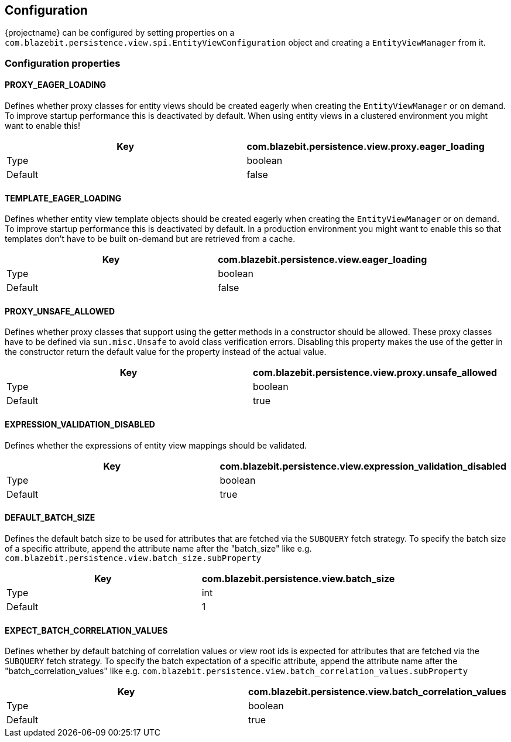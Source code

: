 == Configuration

{projectname} can be configured by setting properties on a `com.blazebit.persistence.view.spi.EntityViewConfiguration` object and creating a `EntityViewManager` from it.

=== Configuration properties

==== PROXY_EAGER_LOADING

Defines whether proxy classes for entity views should be created eagerly when creating the `EntityViewManager` or on demand.
To improve startup performance this is deactivated by default. When using entity views in a clustered environment you might want to enable this!

[width="100%",options="header,footer"]
|====================
| Key | com.blazebit.persistence.view.proxy.eager_loading 
| Type | boolean 
| Default | false 
|====================

==== TEMPLATE_EAGER_LOADING

Defines whether entity view template objects should be created eagerly when creating the `EntityViewManager` or on demand.
To improve startup performance this is deactivated by default. In a production environment you might want to enable this so that templates don't have to be built on-demand but are retrieved from a cache.

[width="100%",options="header,footer"]
|====================
| Key | com.blazebit.persistence.view.eager_loading 
| Type | boolean 
| Default | false 
|====================

==== PROXY_UNSAFE_ALLOWED

Defines whether proxy classes that support using the getter methods in a constructor should be allowed.
These proxy classes have to be defined via `sun.misc.Unsafe` to avoid class verification errors.
Disabling this property makes the use of the getter in the constructor return the default value for the property instead of the actual value.

[width="100%",options="header,footer"]
|====================
| Key | com.blazebit.persistence.view.proxy.unsafe_allowed
| Type | boolean 
| Default | true 
|====================

==== EXPRESSION_VALIDATION_DISABLED

Defines whether the expressions of entity view mappings should be validated.

[width="100%",options="header,footer"]
|====================
| Key | com.blazebit.persistence.view.expression_validation_disabled
| Type | boolean 
| Default | true 
|====================

==== DEFAULT_BATCH_SIZE

Defines the default batch size to be used for attributes that are fetched via the `SUBQUERY` fetch strategy.
To specify the batch size of a specific attribute, append the attribute name after the "batch_size" like
e.g. `com.blazebit.persistence.view.batch_size.subProperty`

[width="100%",options="header,footer"]
|====================
| Key | com.blazebit.persistence.view.batch_size
| Type | int 
| Default | 1 
|====================

==== EXPECT_BATCH_CORRELATION_VALUES

Defines whether by default batching of correlation values or view root ids is expected for attributes that are fetched via the `SUBQUERY` fetch strategy.
To specify the batch expectation of a specific attribute, append the attribute name after the "batch_correlation_values" like
e.g. `com.blazebit.persistence.view.batch_correlation_values.subProperty`

[width="100%",options="header,footer"]
|====================
| Key | com.blazebit.persistence.view.batch_correlation_values
| Type | boolean
| Default | true
|====================